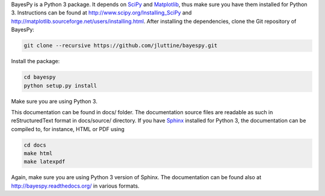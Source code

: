 
BayesPy is a Python 3 package.  It depends on `SciPy
<http://www.scipy.org/>`_ and `Matplotlib
<http://matplotlib.sourceforge.net/>`_, thus make sure you have them
installed for Python 3.  Instructions can be found at
http://www.scipy.org/Installing_SciPy and
http://matplotlib.sourceforge.net/users/installing.html.  After
installing the dependencies, clone the Git repository of BayesPy:

.. code-block:: console

    git clone --recursive https://github.com/jluttine/bayespy.git
    
Install the package:

.. code-block:: console
    
    cd bayespy
    python setup.py install

Make sure you are using Python 3.

This documentation can be found in docs/ folder.  The documentation
source files are readable as such in reStructuredText format in
docs/source/ directory.  If you have `Sphinx
<http://sphinx.pocoo.org/>`_ installed for Python 3, the documentation
can be compiled to, for instance, HTML or PDF using

.. code-block:: console

    cd docs
    make html
    make latexpdf

Again, make sure you are using Python 3 version of Sphinx.  The
documentation can be found also at http://bayespy.readthedocs.org/ in
various formats.
